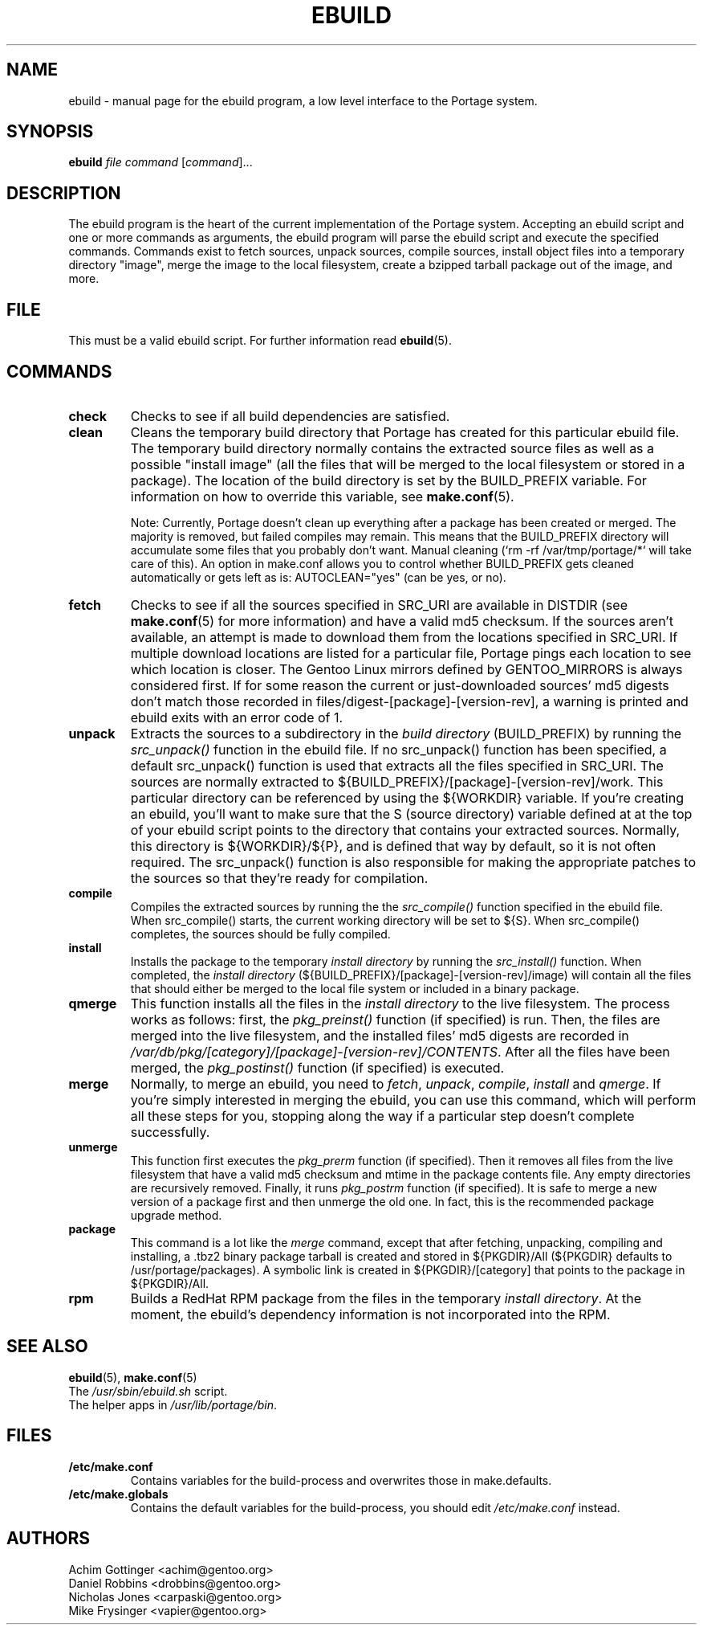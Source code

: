 .TH "EBUILD" "1" "October 24, 2002" "portage 2.0.42" "Portage"
.SH "NAME"
ebuild \- manual page for the ebuild program, a low level interface to the Portage system. 
.SH "SYNOPSIS"
.B ebuild
\fIfile\fR \fIcommand\fR [\fIcommand\fR]...
.SH "DESCRIPTION"
The ebuild program is the heart of the current implementation of the Portage system.  Accepting an ebuild script and one or more commands as arguments, the ebuild program will parse the ebuild script and execute the specified commands.  Commands exist to fetch sources, unpack sources, compile sources, install object files into a temporary directory "image", merge the image to the local filesystem, create a bzipped tarball package out of the image, and more.
.SH "FILE"
This must be a valid ebuild script.  For further information read \fBebuild\fR(5).
.SH "COMMANDS"
.TP
\fBcheck\fR 
Checks to see if all build dependencies are satisfied.
.TP 
\fBclean\fR
Cleans the temporary build directory that Portage has created for this particular
ebuild file.  The temporary build directory normally contains the extracted source
files as well as a possible "install image" (all the files that will be merged to the
local filesystem or stored in a package).  The location of the build directory is set
by the BUILD_PREFIX variable.  For information on how to override this variable, see
\fBmake.conf\fR(5).

Note: Currently, Portage doesn't clean up everything after a package has been created
or merged. The majority is removed, but failed compiles may remain. This means that
the BUILD_PREFIX directory will accumulate some files that you probably don't want.
Manual cleaning (`rm \-rf /var/tmp/portage/*` will take care of this).  An option in
make.conf allows you to control whether BUILD_PREFIX gets cleaned automatically or
gets left as is: AUTOCLEAN="yes" (can be yes, or no).
.TP 
\fBfetch\fR
Checks to see if all the sources specified in SRC_URI are available in DISTDIR
(see \fBmake.conf\fR(5) for more information) and have a valid md5
checksum.  If the sources aren't available, an attempt is made to download them from
the locations specified in SRC_URI.  If multiple download locations are listed for a
particular file, Portage pings each location to see which location is closer.  The
Gentoo Linux mirrors defined by GENTOO_MIRRORS is always considered first.
If for some reason the current or just\-downloaded sources' md5 digests don't match
those recorded in files/digest\-[package]\-[version\-rev], a warning is printed and
ebuild exits with an error code of 1.
.TP 
\fBunpack\fR
Extracts the sources to a subdirectory in the \fIbuild directory\fR (BUILD_PREFIX) by
running the \fIsrc_unpack()\fR function in the ebuild file.  If no src_unpack()
function has been specified, a default src_unpack() function is used that extracts
all the files specified in SRC_URI.  The sources are normally extracted to
${BUILD_PREFIX}/[package]\-[version\-rev]/work. This particular directory can be
referenced by using the ${WORKDIR} variable.  If you're creating an ebuild, you'll
want to make sure that the S (source directory) variable defined at at the top of
your ebuild script points to the directory that contains your extracted sources.
Normally, this directory is ${WORKDIR}/${P}, and is defined that way by default, so
it is not often required.  The src_unpack() function is also responsible for making
the appropriate patches to the sources so that they're ready for compilation.
.TP
\fBcompile\fR
Compiles the extracted sources by running the the \fIsrc_compile()\fR function
specified in the ebuild file.  When src_compile() starts, the current working
directory will be set to ${S}.  When src_compile() completes, the sources should be
fully compiled.
.TP
\fBinstall\fR
Installs the package to the temporary \fIinstall directory\fR by running the
\fIsrc_install()\fR function.  When completed, the \fIinstall directory\fR
(${BUILD_PREFIX}/[package]\-[version\-rev]/image) will contain all the files that
should either be merged to the local file system or included in a binary package.
.TP 
\fBqmerge\fR
This function installs all the files in the \fIinstall directory\fR to the live
filesystem. The process works as follows: first, the \fIpkg_preinst()\fR function (if
specified) is run.  Then, the files are merged into the live filesystem, and the
installed files' md5 digests are recorded in
\fI/var/db/pkg/[category]/[package]\-[version\-rev]/CONTENTS\fR.  After all the files
have been merged, the \fIpkg_postinst()\fR function (if specified) is executed.
.TP 
\fBmerge\fR
Normally, to merge an ebuild, you need to \fIfetch\fR, \fIunpack\fR, \fIcompile\fR,
\fIinstall\fR and \fIqmerge\fR.  If you're simply interested in merging the ebuild,
you can use this command, which will perform all these steps for you, stopping along
the way if a particular step doesn't complete successfully.
.TP
\fBunmerge\fR
This function first executes the \fIpkg_prerm\fR function (if specified).  Then it
removes all files from the live filesystem that have a valid md5 checksum and mtime
in the package contents file.  Any empty directories are recursively removed.  Finally,
it runs \fIpkg_postrm\fR function (if specified).  It is safe to merge a new version
of a package first and then unmerge the old one.  In fact, this is the recommended
package upgrade method.
.TP 
\fBpackage\fR
This command is a lot like the \fImerge\fR command, except that after fetching,
unpacking, compiling and installing, a .tbz2 binary package tarball is created and
stored in  ${PKGDIR}/All (${PKGDIR} defaults to /usr/portage/packages).  A symbolic
link is created in ${PKGDIR}/[category] that points to the package in ${PKGDIR}/All.
.TP
\fBrpm\fR
Builds a RedHat RPM package from the files in the temporary \fIinstall directory\fR.
At the moment, the ebuild's dependency information is not incorporated into the RPM.
.SH "SEE ALSO"
.BR ebuild (5),
.BR make.conf (5)
.TP
The \fI/usr/sbin/ebuild.sh\fR script. 
.TP
The helper apps in \fI/usr/lib/portage/bin\fR.
.SH "FILES"
.TP
\fB/etc/make.conf\fR 
Contains variables for the build\-process and overwrites those in make.defaults.
.TP 
\fB/etc/make.globals\fR 
Contains the default variables for the build\-process, you should edit \fI/etc/make.conf\fR instead.
.SH "AUTHORS"
Achim Gottinger <achim@gentoo.org>
.br
Daniel Robbins <drobbins@gentoo.org>
.br
Nicholas Jones <carpaski@gentoo.org>
.br
Mike Frysinger <vapier@gentoo.org>
